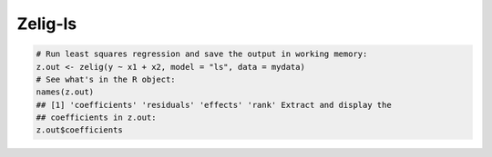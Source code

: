 Zelig-ls
~~~~~~~

.. sourcecode:: r
    

    # Run least squares regression and save the output in working memory:
    z.out <- zelig(y ~ x1 + x2, model = "ls", data = mydata)
    # See what's in the R object:
    names(z.out)
    ## [1] 'coefficients' 'residuals' 'effects' 'rank' Extract and display the
    ## coefficients in z.out:
    z.out$coefficients



